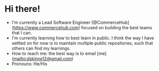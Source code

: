 * Hi there!

- I'm currently a Lead Software Engineer [@CommerceHub](https://www.commercehub.com) focused on building the best teams that I can.
- I'm currently learning how to best learn in public. I think the way I have settled on for now is to maintain multiple public repositories, such that others can find my learnings.
- How to reach me: the best way is to email [me](mailto:dskinne12@gmail.com)
- Pronouns: He/His
